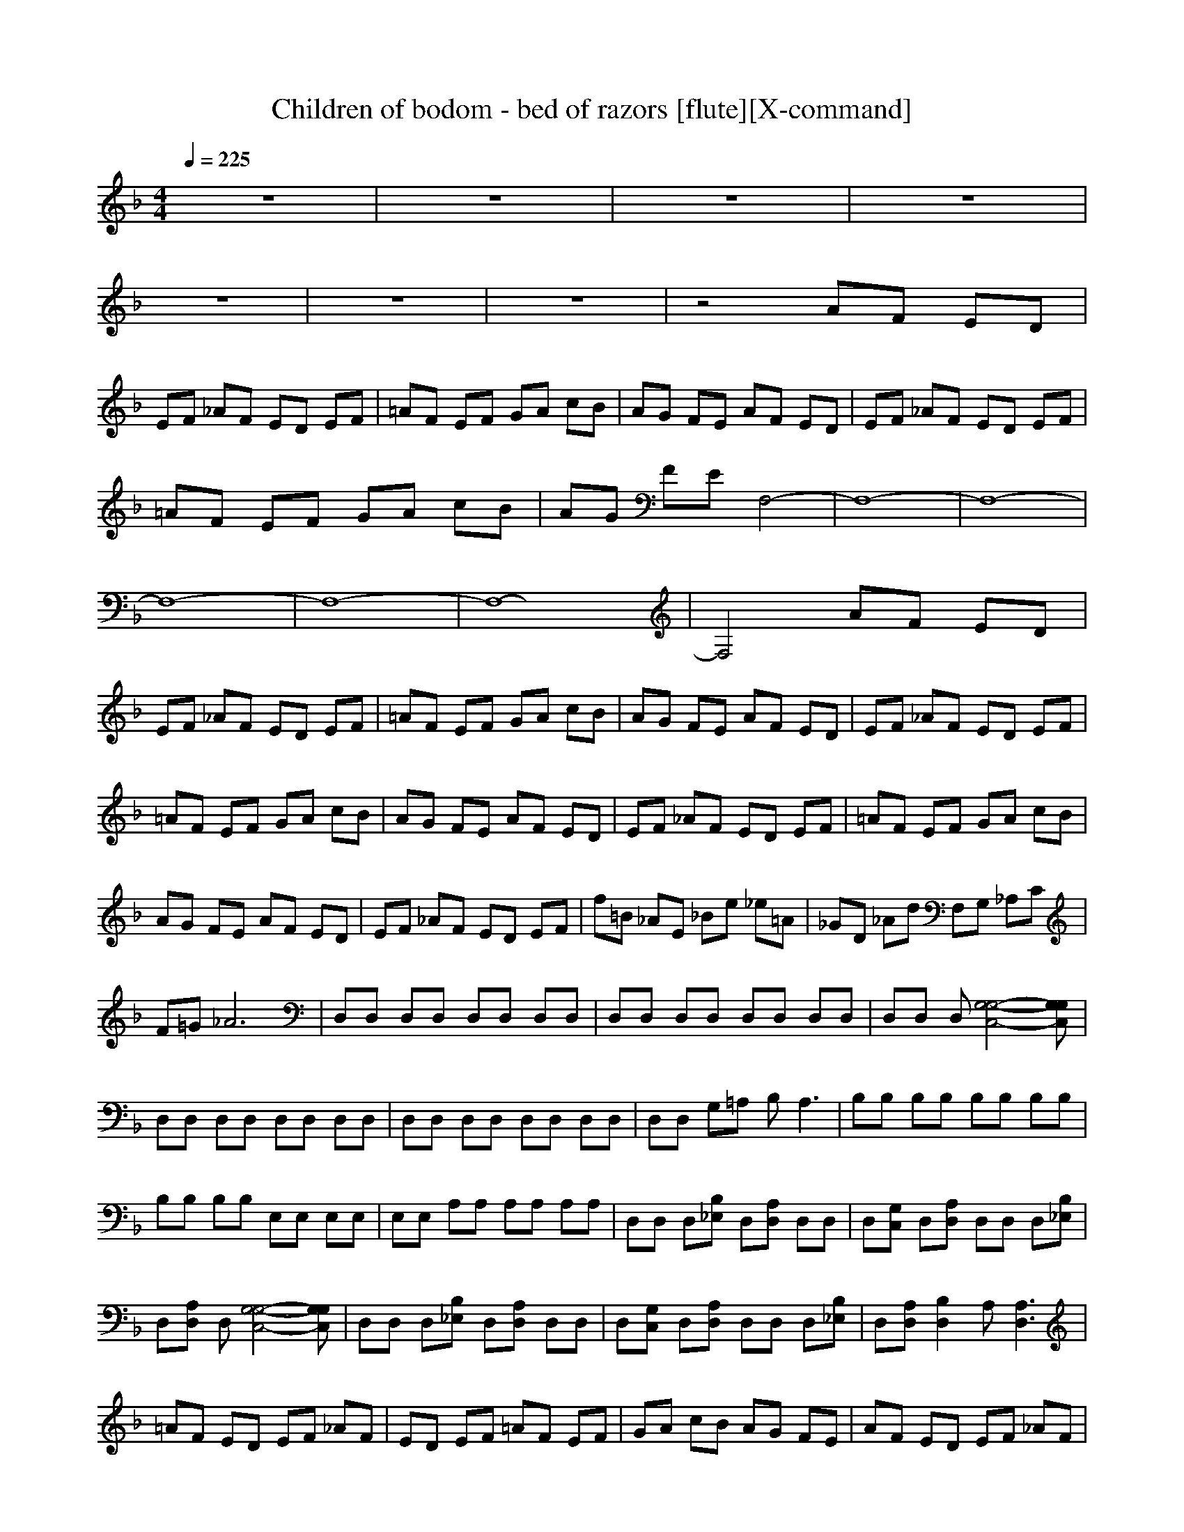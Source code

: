 X:1
T:Children of bodom - bed of razors [flute][X-command]
Z: X-command
M:4/4
L:1/8
Q:1/4=225
K:F
z8|z8|z8|z8|
z8|z8|z8|z4 AF ED|
EF _AF ED EF|=AF EF GA cB|AG FE AF ED|EF _AF ED EF|
=AF EF GA cB|AG FE F,4-|F,8-|F,8-|
F,8-|F,8-|F,8-|F,4 AF ED|
EF _AF ED EF|=AF EF GA cB|AG FE AF ED|EF _AF ED EF|
=AF EF GA cB|AG FE AF ED|EF _AF ED EF|=AF EF GA cB|
AG FE AF ED|EF _AF ED EF|f=B _AE _Be _e=A|_GD _Ad F,G, _A,C|
F=G _A6|D,D, D,D, D,D, D,D,|D,D, D,D, D,D, D,D,|D,D, D,[G,4-G,4-C,4-][G,G,C,]|
D,D, D,D, D,D, D,D,|D,D, D,D, D,D, D,D,|D,D, G,=A, B,2<A,2|B,B, B,B, B,B, B,B,|
B,B, B,B, E,E, E,E,|E,E, A,A, A,A, A,A,|D,D, D,[B,_E,] D,[A,D,] D,D,|D,[G,C,] D,[A,D,] D,D, D,[B,_E,]|
D,[A,D,] D,[G,4-G,4-C,4-][G,G,C,]|D,D, D,[B,_E,] D,[A,D,] D,D,|D,[G,C,] D,[A,D,] D,D, D,[B,_E,]|D,[A,D,] [B,2D,2] A,[A,3D,3]|
=AF ED EF _AF|ED EF =AF EF|GA cB AG FE|AF ED EF _AF|
ED EF =AF EF|GA cB AG FE|AF ED EF _AF|ED EF =AF EF|
GA cB AG FE|AF ED EF _AF|ED EF =AB cB|cd2<=e2e3|
[A,2D,2] [A,D,][A,D,] [A,2D,2] [A,2=E,2]|[A,E,][A,E,] [A,2E,2] [A,2D,2] [A,D,][A,D,]|[A,2D,2] [A,2E,2] [A,E,][A,E,] [A,2E,2]|[B,2F,2] [B,F,][B,F,] [B,2F,2] [E,2C,2]|
[E,C,][E,C,] [E,2C,2] F,2 F,A,|G,F, [E,6C,6]|D2 DD EF E2|CC CC D2 DD|
EF E2 CC CC|D2 DD EF E2|EE FG A2 AA|GF E6|
[A,2D,2] [A,D,][A,D,] [A,2D,2] [A,2E,2]|[A,E,][A,E,] [A,2E,2] [A,2D,2] [A,D,][A,D,]|[A,2D,2] [A,2E,2] [A,E,][A,E,] [A,2E,2]|[F,2C,2] [F,C,][F,C,] [F,2C,2] [G,2D,2]|
[G,D,][G,D,] [G,2D,2] C,2 C,E,|D,C, G,F, E,D, C,=B,|D2 DD EF E2|CC CC D2 DD|
EF E2 CC CC|A,2 A,A, =B,C =B,2|=B,=B, CD E2 EE|DC =B,6|
D2 DD EF E2|CC CC D2 DD|EF E2 EE FG|A2 AA =Bc =B2|
=B=B cd e2 eg|fe d6|d2 dd ef e2|cc cc d2 dd|
ef e2 cc fg|ag fg fe fe|dA de dc AG|FG AD D2<D2|
D,D, D,D, D,D, D,D,|D,D, D,D, D,D, D,D,|D,D, D,[G,4-G,4-C,4-][G,G,C,]|D,D, D,D, D,D, D,D,|
D,D, D,D, D,D, D,D,|D,D, G,A, _B,2<A,2|B,B, B,B, B,B, B,B,|B,B, B,B, E,E, E,E,|
E,E, A,A, A,A, A,A,|D,D, D,[B,_E,] D,[A,D,] D,D,|D,[G,C,] D,[A,D,] D,D, D,[B,_E,]|D,[A,D,] D,[G,4-G,4-C,4-][G,G,C,]|
D,D, D,[B,_E,] D,[A,D,] D,D,|D,[G,C,] D,[A,D,] D,D, D,[B,_E,]|D,[A,D,] [B,2D,2] A,[A,3D,3]|AF ED EF _AF|
ED EF =AF EF|GA c_B AG FE|AF ED EF _AF|ED EF =AF EF|
GA cB AG FE|AF ED EF _AF|ED EF =AF EF|GA cB AG FE|
AF ED EF _AF|ED EF =AB cB|cd2<e2e3|B,B, B,F, B,=E, D,D,|
D,F, D,E, F,F, F,F,|F,E, A,A, A,F, A,E,|B,B, B,F, B,E, D,D,|D,F, D,E, F,F, F,F,|
F,E, A,A, A,F, A,E,|B,D FB df af|d2<A2 F,A, CF|Ac ec A2<E2|
B,D FB df af|dA df fc AF|Ac ec AE Ac|B,D FB df af|
d2<A2 F,A, CF|Ac ec A2<E2|B,D FB df af|dA df fc AF|
Ac ec AE Ac|AA dc AG AG|Ac AG AG A_A|GF _d6|
fe =d_d =de fe|da gf ba gf|ed e6|de fa fe fc'|
ba bg ab c'd|c'b ac' ea ce|ad fa df =Ad|FA DF Ad Aa|
fd AF DG FE|D,D, D,D, D,E, F,D,|D,F, D,E, F,F, F,F,|F,E, C,C, C,F, C,E,|
D,D, D,D, D,E, F,D,|D,F, D,E, F,F, F,F,|F,E, C,C, C,F, C,E,|D,D, D,D, D,E, F,D,|
D,F, D,E, F,F, F,F,|F,E, C,C, C,F, C,E,|D,D, D,D, D,E, F,D,|D,F, D,E, [A,4-D,4-]|
[A,8D,8]|[A,2D,2] [A,D,][A,D,] [A,2D,2] [A,2E,2]|[A,E,][A,E,] [A,2E,2] [A,2D,2] [A,D,][A,D,]|[A,2D,2] [A,2E,2] [A,E,][A,E,] [A,2E,2]|
[B,2F,2] [B,F,][B,F,] [B,2F,2] [E,2C,2]|[E,C,][E,C,] [E,2C,2] F,2 F,A,|G,F, [E,6C,6]|D2 DD EF E2|
CC CC D2 DD|EF E2 CC CC|D2 DD EF E2|EE FG A2 AA|
GF E6|[A,2D,2] [A,D,][A,D,] [A,2D,2] [A,2E,2]|[A,E,][A,E,] [A,2E,2] [A,2D,2] [A,D,][A,D,]|[A,2D,2] [A,2E,2] [A,E,][A,E,] [A,2E,2]|
[F,2C,2] [F,C,][F,C,] [F,2C,2] [G,2D,2]|[G,D,][G,D,] [G,2D,2] C,2 C,E,|D,C, G,F, E,D, C,=B,|D2 DD EF E2|
CC CC D2 DD|EF E2 CC CC|A,2 A,A, =B,C =B,2|=B,=B, CD E2 EE|
DC =B,6|D2 DD EF E2|CC CC D2 DD|EF E2 EE FG|
A2 AA =Bc =B2|=B=B cd e2 eg|fe d6|d2 dd ef e2|
cc cc d2 dd|ef e2 cc fg|ag fg fe fe|dA de dc AG|
FG AD D2<D2|ag fg fe fe|dA de dc AG|FG AD D2<D2|
